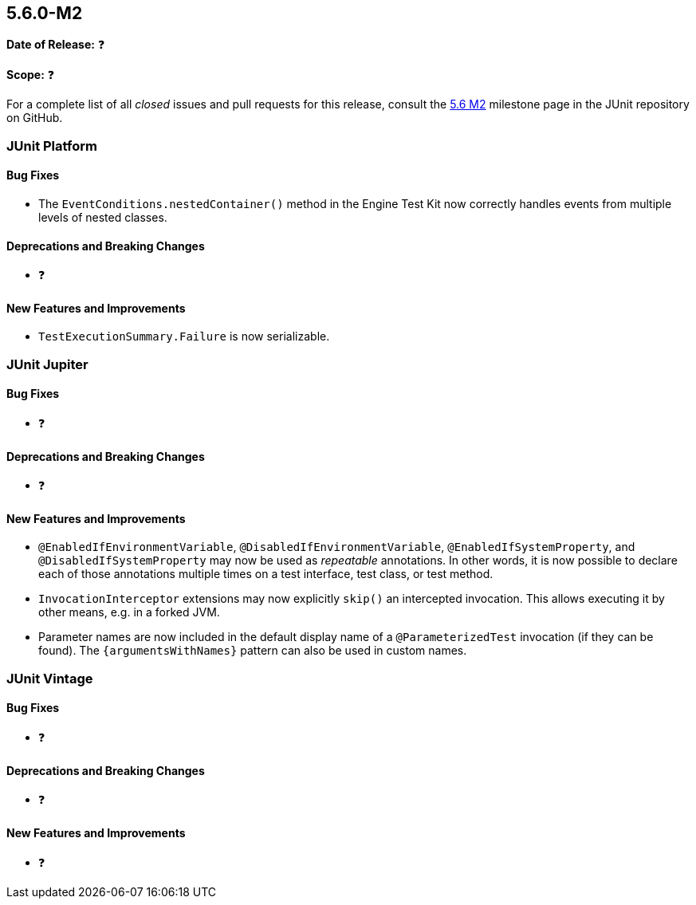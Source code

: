 [[release-notes-5.6.0-M2️]]
== 5.6.0-M2️

*Date of Release:* ❓

*Scope:* ❓

For a complete list of all _closed_ issues and pull requests for this release, consult the
link:{junit5-repo}+/milestone/45️?closed=1+[5.6 M2️] milestone page in the JUnit repository
on GitHub.


[[release-notes-5.6.0-M2️-junit-platform]]
=== JUnit Platform

==== Bug Fixes

* The `EventConditions.nestedContainer()` method in the Engine Test Kit now correctly
  handles events from multiple levels of nested classes.

==== Deprecations and Breaking Changes

* ❓

==== New Features and Improvements

* `TestExecutionSummary.Failure` is now serializable.


[[release-notes-5.6.0-M2️-junit-jupiter]]
=== JUnit Jupiter

==== Bug Fixes

* ❓

==== Deprecations and Breaking Changes

* ❓

==== New Features and Improvements

* `@EnabledIfEnvironmentVariable`, `@DisabledIfEnvironmentVariable`,
  `@EnabledIfSystemProperty`, and `@DisabledIfSystemProperty` may now be used as
  _repeatable_ annotations. In other words, it is now possible to declare each of those
  annotations multiple times on a test interface, test class, or test method.
* `InvocationInterceptor` extensions may now explicitly `skip()` an intercepted
  invocation. This allows executing it by other means, e.g. in a forked JVM.
* Parameter names are now included in the default display name of a `@ParameterizedTest`
  invocation (if they can be found). The `{argumentsWithNames}` pattern can also be used
  in custom names.

[[release-notes-5.6.0-M2️-junit-vintage]]
=== JUnit Vintage

==== Bug Fixes

* ❓

==== Deprecations and Breaking Changes

* ❓

==== New Features and Improvements

* ❓
